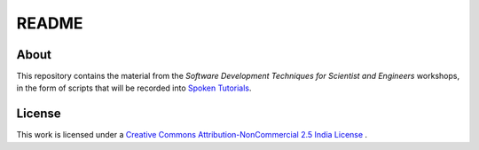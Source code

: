 ======
README
======

About
=====

This repository contains the material from the *Software Development Techniques 
for Scientist and Engineers* workshops, in the form of scripts that will be recorded
into `Spoken Tutorials`_.

License
=======

This work is licensed under a `Creative Commons Attribution-NonCommercial 2.5 India License`_
. 

.. _Spoken Tutorials: http://spoken-tutorial.org/What_is_a_Spoken_Tutorial
.. _Creative Commons Attribution-NonCommercial 2.5 India License: http://creativecommons.org/licenses/by-nc/2.5/in/ 
